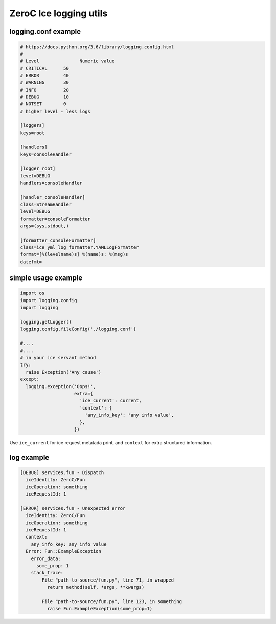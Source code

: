 ZeroC Ice logging utils
=======================

logging.conf example
^^^^^^^^^^^^^^^^^^^^

.. code::

  # https://docs.python.org/3.6/library/logging.config.html
  #
  # Level	        Numeric value
  # CRITICAL      50
  # ERROR         40
  # WARNING       30
  # INFO          20
  # DEBUG         10
  # NOTSET        0
  # higher level - less logs

  [loggers]
  keys=root

  [handlers]
  keys=consoleHandler

  [logger_root]
  level=DEBUG
  handlers=consoleHandler

  [handler_consoleHandler]
  class=StreamHandler
  level=DEBUG
  formatter=consoleFormatter
  args=(sys.stdout,)

  [formatter_consoleFormatter]
  class=ice_yml_log_formatter.YAMLLogFormatter
  format=[%(levelname)s] %(name)s: %(msg)s
  datefmt=

simple usage example
^^^^^^^^^^^^^^^^^^^^
.. code:: python

  import os
  import logging.config
  import logging

  logging.getLogger()
  logging.config.fileConfig('./logging.conf')

  #....
  #....
  # in your ice servant method
  try:
    raise Exception('Any cause')
  except:
    logging.exception('Oops!',
                      extra={
                        'ice_current': current,
                        'context': {
                          'any_info_key': 'any info value',
                        },
                      })

Use ``ice_current`` for ice request metatada print, and ``context`` for extra structured information.

log example
^^^^^^^^^^^
.. code::

  [DEBUG] services.fun - Dispatch
    iceIdentity: ZeroC/Fun
    iceOperation: something
    iceRequestId: 1

  [ERROR] services.fun - Unexpected error
    iceIdentity: ZeroC/Fun
    iceOperation: something
    iceRequestId: 1
    context:
      any_info_key: any info value
    Error: Fun::ExampleException
      error_data:
        some_prop: 1
      stack_trace:
          File "path-to-source/fun.py", line 71, in wrapped
            return method(self, *args, **kwargs)

          File "path-to-source/fun.py", line 123, in something
            raise Fun.ExampleException(some_prop=1)
